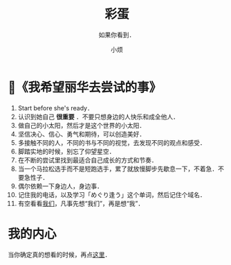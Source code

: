 #+title: 彩蛋
#+subtitle: 如果你看到．
#+author:小烦
#+options: num:nil
#+html_head: <link rel="stylesheet" type="text/css" href="static/rethink.css" />
#+options: toc:nil num:nil html-style:nil
#+startup: customtime

* 📌《我希望丽华去尝试的事》

1. Start before she's ready．
2. 认识到她自己 *很重要* ．不要只想身边的人快乐和成全他人．
3. 做自己的小太阳，然后才是这个世界的小太阳．
4. 坚信决心、信心、勇气和期待，可以创造美好．
5. 多接触不同的人，不同的书与不同的视觉，去发现不同的观点和感受．
6. 脚踏实地的时候，别忘了仰望星空．
7. 在不断的尝试里找到最适合自己成长的方式和节奏．
8. 当一个马拉松选手而不是短跑选手，累了就放慢脚步先歇息一下，不着急．不要急性子．
9. 偶尔依赖一下身边人，身边事．
10. 记住我的电话，以及学习「めぐり逢う」这个单词，然后记住个域名．
11. 有空看看[[https://www.icloud.com.cn/sharedalbum/#B0VJEsNWnJ5730m][我们]]，凡事先想“我们”，再是想“我”．

* 我的内心

当你确定真的想看的时候，再点[[file:my_heart.org][这里]]．

# Local Variables:
# org-time-stamp-custom-formats: ("<%Y年%m月%d日>" . "<%Y年%m月%d日 %H时%M分>")
# eval: (setq-local org-download-image-dir (expand-file-name "images" (file-name-directory (buffer-file-name))))
# End:
